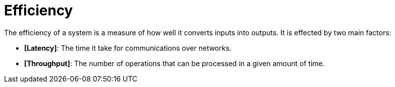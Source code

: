 = Efficiency

The efficiency of a system is a measure of how well it converts inputs into outputs. It is effected by two main factors:

* *[Latency]*: The time it take for communications over networks.

* *[Throughput]*: The number of operations that can be processed in a given amount of time.
